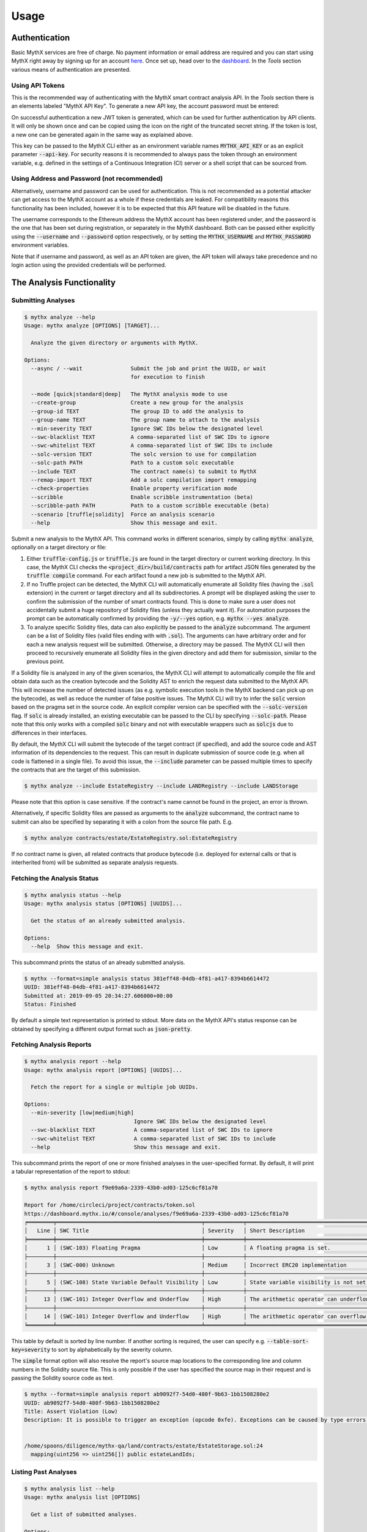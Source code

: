=====
Usage
=====

Authentication
--------------

Basic MythX services are free of charge.
No payment information or email address are required and you can start
using MythX right away by signing up for an account `here <https://dashboard.mythx.io/#/registration>`_.
Once set up, head over to the `dashboard <https://dashboard.mythx.io/>`_.
In the *Tools* section various means of authentication are presented.


Using API Tokens
~~~~~~~~~~~~~~~~

This is the recommended way of authenticating with the MythX smart contract
analysis API. In the *Tools* section there is an elements labeled "MythX API Key".
To generate a new API key, the account password must be entered:

.. image:: _static/img/api-key-password.png

On successful authentication a new JWT token is generated, which can be
used for further authentication by API clients. It will only be shown once
and can be copied using the icon on the right of the truncated secret string.
If the token is lost, a new one can be generated again in the same way as
explained above.

.. image:: _static/img/api-key.png

This key can be passed to the MythX CLI either as an environment variable
names :code:`MYTHX_API_KEY` or as an explicit parameter
:code:`--api-key`.
For security reasons it is recommended to always pass the token through an
environment variable, e.g. defined in the settings of a Continuous Integration (CI)
server or a shell script that can be sourced from.


Using Address and Password (not recommended)
~~~~~~~~~~~~~~~~~~~~~~~~~~~~~~~~~~~~~~~~~~~~

Alternatively, username and password can be used for authentication.
This is not recommended as a potential attacker can get access to the MythX
account as a whole if these credentials are leaked.
For compatibility reasons this functionality has been included, however it
is to be expected that this API feature will be disabled in the future.

The username corresponds to the Ethereum address the MythX account has been
registered under, and the password is the one that has been set during
registration, or separately in the MythX dashboard.
Both can be passed either explicitly using the :code:`--username`
and :code:`--password` option respectively, or by setting the
:code:`MYTHX_USERNAME` and :code:`MYTHX_PASSWORD` environment variables.

Note that if username and password, as well as an API token are given,
the API token will always take precedence and no login action using
the provided credentials will be performed.


The Analysis Functionality
--------------------------


Submitting Analyses
~~~~~~~~~~~~~~~~~~~

.. code-block:: console

    $ mythx analyze --help
    Usage: mythx analyze [OPTIONS] [TARGET]...

      Analyze the given directory or arguments with MythX.

    Options:
      --async / --wait               Submit the job and print the UUID, or wait
                                     for execution to finish

      --mode [quick|standard|deep]   The MythX analysis mode to use
      --create-group                 Create a new group for the analysis
      --group-id TEXT                The group ID to add the analysis to
      --group-name TEXT              The group name to attach to the analysis
      --min-severity TEXT            Ignore SWC IDs below the designated level
      --swc-blacklist TEXT           A comma-separated list of SWC IDs to ignore
      --swc-whitelist TEXT           A comma-separated list of SWC IDs to include
      --solc-version TEXT            The solc version to use for compilation
      --solc-path PATH               Path to a custom solc executable
      --include TEXT                 The contract name(s) to submit to MythX
      --remap-import TEXT            Add a solc compilation import remapping
      --check-properties             Enable property verification mode
      --scribble                     Enable scribble instrumentation (beta)
      --scribble-path PATH           Path to a custom scribble executable (beta)
      --scenario [truffle|solidity]  Force an analysis scenario
      --help                         Show this message and exit.


Submit a new analysis to the MythX API.
This command works in different scenarios, simply by calling :code:`mythx analyze`,
optionally on a target directory or file:

1. Either :code:`truffle-config.js` or :code:`truffle.js` are found in the
   target directory or current working directory. In this case, the MythX CLI
   checks the :code:`<project_dir>/build/contracts` path for artifact JSON files
   generated by the :code:`truffle compile` command. For each artifact found
   a new job is submitted to the MythX API.
2. If no Truffle project can be detected, the MythX CLI will automatically
   enumerate all Solidity files (having the :code:`.sol` extension) in the
   current or target directory and all its subdirectories.
   A prompt will be displayed asking the user to confirm the submission of
   the number of smart contracts found.
   This is done to make sure a user does not accidentally submit a huge
   repository of Solidity files (unless they actually want it).
   For automation purposes the prompt can be automatically confirmed by
   providing the :code:`-y/--yes` option, e.g. :code:`mythx --yes analyze`.
3. To analyze specific Solidity files, data can also explicitly
   be passed to the :code:`analyze` subcommand.
   The argument can be a list of Solidity files (valid files ending with with
   :code:`.sol`). The arguments can have arbitrary order and for each a new
   analysis request will be submitted.
   Otherwise, a directory may be passed. The MythX CLI will then proceed to
   recursively enumerate all Solidity files in the given directory and add
   them for submission, similar to the previous point.

If a Solidity file is analyzed in any of the given scenarios, the MythX CLI
will attempt to automatically compile the file and obtain data such as the
creation bytecode and the Solidity AST to enrich the request data
submitted to the MythX API.
This will increase the number of detected issues (as e.g. symbolic execution
tools in the MythX backend can pick up on the bytecode), as well as reduce
the number of false positive issues. The MythX CLI will try to infer the
:code:`solc` version based on the pragma set in the source code. An explicit
compiler version can be specified with the :code:`--solc-version` flag. If
:code:`solc` is already installed, an existing executable can be passed to the
CLI by specifying :code:`--solc-path`. Please note that this only works with
a compiled :code:`solc` binary and not with executable wrappers such as
:code:`solcjs` due to differences in their interfaces.

By default, the MythX CLI will submit the bytecode of the target contract
(if specified), and add the source code and AST information of its
dependencies to the request.
This can result in duplicate submission of source code (e.g. when all code
is flattened in a single file). To avoid this issue, the :code:`--include`
parameter can be passed multiple times to specify the contracts that are
the target of this submission.

.. code-block:: console

    $ mythx analyze --include EstateRegistry --include LANDRegistry --include LANDStorage


Please note that this option is case sensitive. If the contract's name cannot
be found in the project, an error is thrown.

Alternatively, if specific Solidity files are passed as arguments to the
:code:`analyze` subcommand, the contract name to submit can also be specified
by separating it with a colon from the source file path. E.g.

.. code-block:: console

    $ mythx analyze contracts/estate/EstateRegistry.sol:EstateRegistry

If no contract name is given, all related contracts that produce bytecode (i.e.
deployed for external calls or that is interherited from) will be submitted as
separate analysis requests.


Fetching the Analysis Status
~~~~~~~~~~~~~~~~~~~~~~~~~~~~

.. code-block:: console

    $ mythx analysis status --help
    Usage: mythx analysis status [OPTIONS] [UUIDS]...

      Get the status of an already submitted analysis.

    Options:
      --help  Show this message and exit.


This subcommand prints the status of an already submitted analysis.

.. code-block:: console

    $ mythx --format=simple analysis status 381eff48-04db-4f81-a417-8394b6614472
    UUID: 381eff48-04db-4f81-a417-8394b6614472
    Submitted at: 2019-09-05 20:34:27.606000+00:00
    Status: Finished

By default a simple text representation is printed to stdout.
More data on the MythX API's status response can be obtained by specifying
a different output format such as :code:`json-pretty`.


Fetching Analysis Reports
~~~~~~~~~~~~~~~~~~~~~~~~~

.. code-block:: console

    $ mythx analysis report --help
    Usage: mythx analysis report [OPTIONS] [UUIDS]...

      Fetch the report for a single or multiple job UUIDs.

    Options:
      --min-severity [low|medium|high]
                                      Ignore SWC IDs below the designated level
      --swc-blacklist TEXT            A comma-separated list of SWC IDs to ignore
      --swc-whitelist TEXT            A comma-separated list of SWC IDs to include
      --help                          Show this message and exit.


This subcommand prints the report of one or more finished analyses in the
user-specified format.
By default, it will print a tabular representation of the report to stdout:

.. code-block:: console

    $ mythx analysis report f9e69a6a-2339-43b0-ad03-125c6cf81a70

    Report for /home/circleci/project/contracts/token.sol
    https://dashboard.mythx.io/#/console/analyses/f9e69a6a-2339-43b0-ad03-125c6cf81a70
    ╒════════╤═════════════════════════════════════════════╤════════════╤════════════════════════════════════════╕
    │   Line │ SWC Title                                   │ Severity   │ Short Description                      │
    ╞════════╪═════════════════════════════════════════════╪════════════╪════════════════════════════════════════╡
    │      1 │ (SWC-103) Floating Pragma                   │ Low        │ A floating pragma is set.              │
    ├────────┼─────────────────────────────────────────────┼────────────┼────────────────────────────────────────┤
    │      3 │ (SWC-000) Unknown                           │ Medium     │ Incorrect ERC20 implementation         │
    ├────────┼─────────────────────────────────────────────┼────────────┼────────────────────────────────────────┤
    │      5 │ (SWC-108) State Variable Default Visibility │ Low        │ State variable visibility is not set.  │
    ├────────┼─────────────────────────────────────────────┼────────────┼────────────────────────────────────────┤
    │     13 │ (SWC-101) Integer Overflow and Underflow    │ High       │ The arithmetic operator can underflow. │
    ├────────┼─────────────────────────────────────────────┼────────────┼────────────────────────────────────────┤
    │     14 │ (SWC-101) Integer Overflow and Underflow    │ High       │ The arithmetic operator can overflow.  │
    ╘════════╧═════════════════════════════════════════════╧════════════╧════════════════════════════════════════╛

This table by default is sorted by line number. If another sorting is required,
the user can specify e.g. :code:`--table-sort-key=severity` to sort by alphabetically by the
severity column.

The :code:`simple` format option will also resolve the report's source map
locations to the corresponding line and column numbers in the Solidity
source file.
This is only possible if the user has specified the source map in their
request and is passing the Solidity source code as text.

.. code-block:: console

    $ mythx --format=simple analysis report ab9092f7-54d0-480f-9b63-1bb1508280e2
    UUID: ab9092f7-54d0-480f-9b63-1bb1508280e2
    Title: Assert Violation (Low)
    Description: It is possible to trigger an exception (opcode 0xfe). Exceptions can be caused by type errors, division by zero, out-of-bounds array access, or assert violations. Note that explicit `assert()` should only be used to check invariants. Use `require()` for regular input checking.


    /home/spoons/diligence/mythx-qa/land/contracts/estate/EstateStorage.sol:24
      mapping(uint256 => uint256[]) public estateLandIds;


Listing Past Analyses
~~~~~~~~~~~~~~~~~~~~~

.. code-block:: console

    $ mythx analysis list --help
    Usage: mythx analysis list [OPTIONS]

      Get a list of submitted analyses.

    Options:
      --number INTEGER RANGE  The number of most recent analysis jobs to display
                              [default: 5]
      --help                  Show this message and exit.


This subcommand lists the past analyses associated to the current user.

By default this subcommand will list the past five analyses associated to
the authenticated user account.
The number of returned analyses can be updated by passing the
:code:`--number` option.
It is worth noting that at the time of writing this document the API only
returns 20 analysis status objects per call.
If a number greater than this is passed to :code:`mythx analysis list`,
the MythX CLI will automatically query the next page until the desired
number is reached.

To prevent too many network requests, the maximum number of analyses
that can be fetched it capped at 100.

.. code-block:: console

    $ mythx analysis list
    ╒══════════════════════════════════════╤══════════╤═════════════════╤══════════════════════════════════╕
    │ ac5af0dd-bd78-4cfb-b4ed-32f21216aaf6 │ Finished │ mythx-cli-0.2.1 │ 2019-10-30 09:41:36.165000+00:00 │
    ├──────────────────────────────────────┼──────────┼─────────────────┼──────────────────────────────────┤
    │ 391db48f-9e89-424f-8063-7626fdd2051e │ Finished │ mythx-cli-0.2.1 │ 2019-10-30 09:40:59.868000+00:00 │
    ├──────────────────────────────────────┼──────────┼─────────────────┼──────────────────────────────────┤
    │ 5a1fc208-7a7f-425a-bbc5-8512e5c37b50 │ Finished │ mythx-cli-0.2.1 │ 2019-10-30 09:40:06.092000+00:00 │
    ├──────────────────────────────────────┼──────────┼─────────────────┼──────────────────────────────────┤
    │ 1667a99d-6335-4a71-aa78-0d729e25b8e1 │ Finished │ mythx-cli-0.2.1 │ 2019-10-30 09:39:47.736000+00:00 │
    ├──────────────────────────────────────┼──────────┼─────────────────┼──────────────────────────────────┤
    │ fa88b710-e423-4535-a7b1-0c8c71833724 │ Finished │ mythx-cli-0.2.1 │ 2019-10-30 09:38:23.064000+00:00 │
    ╘══════════════════════════════════════╧══════════╧═════════════════╧══════════════════════════════════╛


The Grouping Functionality
--------------------------

.. code-block:: console

    $ mythx group --help
    Usage: mythx group [OPTIONS] COMMAND [ARGS]...

      Create, modify, and view analysis groups.

    Options:
      --help  Show this message and exit.

    Commands:
      close   Close/seal an existing group.
      list    Get a list of analysis groups.
      open    Create a new group to assign future analyses to.
      status  Get the status of an analysis group.

A group can be regarded as a batch of analyses. They is supposed to capture
groups of related analyses and display them in an easy-to-read overview in
the `MythX dashboard overview <https://dashboard.staging.mythx.io/#/console/analyses>`_.


Opening Groups
~~~~~~~~~~~~~~

.. code-block:: console

    $ mythx group open --help
    Usage: mythx group open [OPTIONS] [NAME]

      Create a new group to assign future analyses to.

    Options:
      --help  Show this message and exit.


To open a new group, simply type:

.. code-block:: console

    $ mythx group open "super important"
    Opened group with ID 5df7c8932a73230011271d27 and name 'super important'

The name is optional and can be omitted if not needed.


Adding Analyses to a Group
~~~~~~~~~~~~~~~~~~~~~~~~~~

To analyze a sample, simply pass the group ID (and optionally the name)
as parameters to the :code:`mythx analyze` call:

.. code-block:: console

    $ mythx analyze --group-name "super important" --group-id 5df7c8932a73230011271d27 --async fallout.sol remythx-mbt385.sol token.sol functiontypes-swc127.sol

This will associate the individual analysis jobs to the same group in the
MythX Dashboard:

.. image:: _static/img/dashboard.png
    :alt: The MythX dashboard showing the analysis group
    :align: center


Closing Groups
~~~~~~~~~~~~~~

.. code-block:: console

    $ mythx group close --help
    Usage: mythx group close [OPTIONS] IDENTIFIERS...

      Close/seal an existing group.

    Options:
      --help  Show this message and exit.


After all data has been submitted, the group must be closed again:

.. code-block:: console

    $ mythx group close 5df7c8932a73230011271d27
    Closed group with ID 5df7c8932a73230011271d27 and name 'super important'

MythX analysis groups will always stay open until explicitly closed.


Fetching the Group Status
~~~~~~~~~~~~~~~~~~~~~~~~~

.. code-block:: console

    $ mythx group status --help
    Usage: mythx group status [OPTIONS] [GIDS]...

      Get the status of an analysis group.

    Options:
      --help  Show this message and exit.


.. code-block:: console

    $ mythx group status 5e0f761d5171cc001109dd18
    ╒══════════════════════════════════╤═════════════════════════════════════════════════╕
    │ ID                               │ 5e0f761d5171cc001109dd18                        │
    ├──────────────────────────────────┼─────────────────────────────────────────────────┤
    │ Name                             │ <unnamed>                                       │
    ├──────────────────────────────────┼─────────────────────────────────────────────────┤
    │ Creation Date                    │ 2020-01-03 17:13:01+0000                        │
    ├──────────────────────────────────┼─────────────────────────────────────────────────┤
    │ Created By                       │ 5c2e4e843204d7001402aedc                        │
    ├──────────────────────────────────┼─────────────────────────────────────────────────┤
    │ Progress                         │ 100/100                                         │
    ├──────────────────────────────────┼─────────────────────────────────────────────────┤
    │ Main Sources                     │ /home/x-dag-ts/project/contracts/sample-127.sol │
    ├──────────────────────────────────┼─────────────────────────────────────────────────┤
    │ Status                           │ Sealed                                          │
    ├──────────────────────────────────┼─────────────────────────────────────────────────┤
    │ Queued Analyses                  │ 0                                               │
    ├──────────────────────────────────┼─────────────────────────────────────────────────┤
    │ Running Analyses                 │ 0                                               │
    ├──────────────────────────────────┼─────────────────────────────────────────────────┤
    │ Failed Analyses                  │ 0                                               │
    ├──────────────────────────────────┼─────────────────────────────────────────────────┤
    │ Finished Analyses                │ 6                                               │
    ├──────────────────────────────────┼─────────────────────────────────────────────────┤
    │ Total Analyses                   │ 6                                               │
    ├──────────────────────────────────┼─────────────────────────────────────────────────┤
    │ High Severity Vulnerabilities    │ 3                                               │
    ├──────────────────────────────────┼─────────────────────────────────────────────────┤
    │ Medium Severity Vulnerabilities  │ 1                                               │
    ├──────────────────────────────────┼─────────────────────────────────────────────────┤
    │ Low Severity Vulnerabilities     │ 8                                               │
    ├──────────────────────────────────┼─────────────────────────────────────────────────┤
    │ Unknown Severity Vulnerabilities │ 0                                               │
    ╘══════════════════════════════════╧═════════════════════════════════════════════════╛

This subcommand fetches status information on one of multiple given group IDs.
This will show an overview over the submission time, analysis progress, the
group status, as well as various statistics over the number of Vulnerabilities
that have been found once the analysis is completed.


Listing Groups
~~~~~~~~~~~~~~

.. code-block:: console

    $ mythx group list --help
    Usage: mythx group list [OPTIONS]

      Get a list of analysis groups.

    Options:
      --number INTEGER RANGE  The number of most recent groups to display
                              [default: 5]
      --help                  Show this message and exit.


.. code-block:: console

    $ mythx group list
    ╒══════════════════════════╤════════╤════════════════╤══════════════════════════╕
    │ 5e0f761dae12730019ac7c95 │ sealed │ token.sol      │ 2020-01-03 17:13:01+0000 │
    ├──────────────────────────┼────────┼────────────────┼──────────────────────────┤
    │ 5e0f7398bf92eb00111df09f │ sealed │ token.sol      │ 2020-01-03 17:02:16+0000 │
    ╘══════════════════════════╧════════╧════════════════╧══════════════════════════╛

This will show an overview over all the user-defined groups.
It behaves similar to the analysis list command, and the maximum number of
returned results can also be updated by passing the :code:`--number` option.


Format Options
--------------

A format option is passed to the :code:`--format` option of the
:code:`mythx` root command. E.g.:

.. code-block:: console

    $ mythx --format json-pretty analysis report ab9092f7-54d0-480f-9b63-1bb1508280e2

This will print the report for the given analysis job UUID in pretty-printed
JSON format to stdout. Currently the following formatters are available:

* :code:`tabular` (default): Print the results in a pretty (extended)
  ASCII table.
* :code:`simple`: Print the results in simple plain text (easy to
  grep). This does not include all result data but a subset of it that seems
  relevant for most use-cases.
* :code:`json`: Print all of the result data as a single-line JSON string to
  stdout.
* :code:`json-pretty`: The same as :code:`json`, just pretty-printed, with an
  indentation of two spaces and alphabetically sorted object keys.


API Version Information
-----------------------

.. code-block:: console

    $ mythx version --help
    Usage: mythx version [OPTIONS]

      Display API version information.

    Options:
      --api / --self  Switch between local CLI and remote API version
      --help          Show this message and exit.

This subcommand hits the MythX API's :code:`/version` endpoint and obtains
version information on the API. This can be especially useful for continuous
scans as the backend tool capabilities of MythX are constantly being improved.
This means that it's a good idea to rerun old scans with newer versions of
MythX as potentially more vulnerabilities can be found, false positives are
removed, and additional helpful data can be returned.

The MythX team has included a hash of all versions so changes are easily
noticed simply by comparing the hash an analysis has run under with the one
returned by the API.

.. code-block:: console

    $ mythx version --api
    ╒═════════╤══════════════════════════════════╕
    │ Api     │ v1.6.0                           │
    ├─────────┼──────────────────────────────────┤
    │ Maru    │ 0.7.4                            │
    ├─────────┼──────────────────────────────────┤
    │ Mythril │ 0.22.1                           │
    ├─────────┼──────────────────────────────────┤
    │ Harvey  │ 0.0.41                           │
    ├─────────┼──────────────────────────────────┤
    │ Hash    │ df2ac71c075a98d70dddb7d0a30b9f79 │
    ╘═════════╧══════════════════════════════════╛

This output can be adapted using the :code:`--format` parameter as well to
fetch e.g. JSON output for easier parsing.

If the :code:`--api` flag is omitted, the version of the MythX CLI itself
will be printed, together with the official Github repository. In this case
the :code:`--format` flag will be ignored as the output is limited to a
single line:

.. code-block:: console

    MythX CLI v0.6.9: https://github.com/dmuhs/mythx-cli


Rendering Reports
-----------------

.. code-block:: console

    $ mythx render --help
    Usage: mythx render [OPTIONS] TARGET

      Render an analysis job or group report as HTML.

    Options:
      -t, --template PATH   A custom report template
      --markdown            Render the report as Markdown
      --min-severity TEXT   Ignore SWC IDs below the designated level
      --swc-blacklist TEXT  A comma-separated list of SWC IDs to ignore
      --swc-whitelist TEXT  A comma-separated list of SWC IDs to include
      --help                Show this message and exit.

The MythX CLI allows you to generate HTML or Markdown reports for a single
analysis job (denoted by the job's UUID), or a whole analysis group. For
each analysis, the current status, the input, and the report for the
detected issues are fetched and rendered onto a template.

A custom template can be passed to the :code:`render` subcommand via the
:code:`--template` or :code:`-t` parameter. The templates are written in
`Jinja2 <https://jinja.palletsprojects.com/>`_. The default layout template,
which all official templates extend on, provides a solid base and room for
customization. It defines so-called
`blocks <https://jinja.palletsprojects.com/en/2.11.x/templates/#template-inheritance>`_.
These facilitate template inheritance and allow for easy and quick manipulation
in the context of the default template - or outside of it if you are creative. ;)

If no template is given, the MythX CLI will use its default template, which is
located in the installation directory under :code:`templates/default.html`. It
extends the :code:`templates/layout.html` template and fills in the required
information and additional styles. The Markdown mode :code:`--markdown` works
equivalently, by using the default template :code:`templates/default.md`, which
in turn extends :code:`templates/layout.md`. It is recommended to start extending
the Markdown templates to get started with custom templating if no prior
experience with Jinja2 templates exists. The Markdown layout template is
significantly easier to understand - at the trade-off for being a simpler format
and having less options for extending it.
